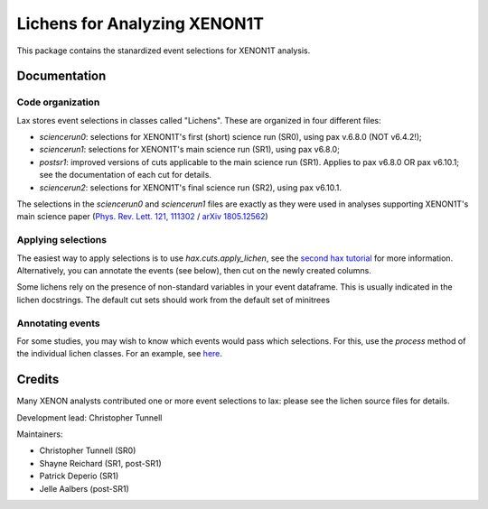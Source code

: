 ===============================
Lichens for Analyzing XENON1T
===============================

.. image:: https://api.codacy.com/project/badge/Grade/724ba633bd6b4079b977e0aa623b327d
     :target: https://www.codacy.com/app/tunnell/lax?utm_source=github.com&amp;utm_medium=referral&amp;utm_content=XENON1T/lax&amp;utm_campaign=Badge_Grade
     :alt: Style


This package contains the stanardized event selections for XENON1T analysis.


Documentation
--------------

Code organization
==================

Lax stores event selections in classes called "Lichens". These are organized in four different files:

* `sciencerun0`: selections for XENON1T's first (short) science run (SR0), using pax v.6.8.0 (NOT v6.4.2!);
* `sciencerun1`: selections for XENON1T's main science run (SR1), using pax v6.8.0;
* `postsr1`: improved versions of cuts applicable to the main science run (SR1). Applies to pax v6.8.0 OR pax v6.10.1; see the documentation of each cut for details.
* `sciencerun2`: selections for XENON1T's final science run (SR2), using pax v6.10.1.

The selections in the `sciencerun0` and `sciencerun1` files are exactly as they were used in analyses supporting XENON1T's main science paper (`Phys. Rev. Lett. 121, 111302 <https://journals.aps.org/prl/abstract/10.1103/PhysRevLett.121.111302>`_ / `arXiv 1805.12562  <https://arxiv.org/abs/1805.12562>`_)



Applying selections
======================
The easiest way to apply selections is to use `hax.cuts.apply_lichen`, see the `second hax tutorial <https://github.com/XENON1T/hax/blob/master/examples/02_getting_serious.ipynb>`_ for more information. Alternatively, you can annotate the events (see below), then cut on the newly created columns.

Some lichens rely on the presence of non-standard variables in your event dataframe. This is usually indicated in the lichen docstrings. The default cut sets should work from the default set of minitrees


Annotating events
=======================
For some studies, you may wish to know which events would pass which selections. For this, use the `process` method of the individual lichen classes. For an example, see `here <https://github.com/XENON1T/lax/blob/master/examples/test_postsr1.ipynb>`_.



Credits
---------

Many XENON analysts contributed one or more event selections to lax: please see the lichen source files for details.

Development lead: Christopher Tunnell

Maintainers:

* Christopher Tunnell (SR0)
* Shayne Reichard (SR1, post-SR1)
* Patrick Deperio (SR1)
* Jelle Aalbers (post-SR1)
